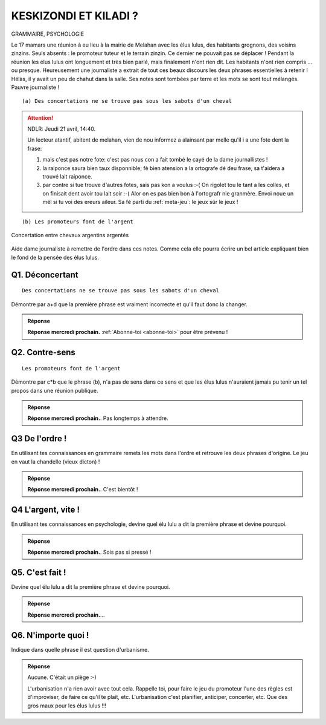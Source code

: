 KESKIZONDI ET KILADI ?
----------------------

GRAMMAIRE, PSYCHOLOGIE


Le 17 mamars une réunion à eu lieu à la mairie de Melahan avec les élus lulus, des habitants grognons,
des voisins zinzins. Seuls absents : le promoteur tuteur et le terrain zinzin. Ce dernier ne
pouvait pas se déplacer !  Pendant la réunion les élus lulus ont longuement et très bien parlé, mais finalement
n'ont rien dit. Les habitants n'ont rien compris … ou presque. Heureusement une journaliste a extrait de tout ces
beaux discours les deux phrases essentielles à retenir ! Hélàs, il y avait un peu de chahut dans la salle. Ses notes
sont tombées par terre et les mots se sont tout mélangés. Pauvre journaliste !

::

    (a) Des concertations ne se trouve pas sous les sabots d'un cheval

..  attention::
    :class: toggle

    NDLR: Jeudi 21 avril, 14:40.

    Un lecteur atantif, abitent de melahan, vien de nou informez a alainsant par melle qu'il i a une fote
    dent la frase:

    #. mais c'est pas notre fote: c'est pas nous con a fait tombé le cayé de la dame journallistes !
    #. la raiponce saura bien taux disponnible; fè bien atension a la ortografe dé deu frase, sa t'aidera a trouvé
       lait raiponce.
    #. par contre si tue trouve d'autres fotes, sais pas kon a voulus :-( On rigolet tou le tant a les colles, et on
       finisait dent avoir tou lait soir :-( Alor on es pas bien bon à l'ortografr nie granmère. Envoi noue un mél
       si tu voi des ereurs aileur. Sa fé parti du :ref:`meta-jeu`: le jeux sûr le jeux !

::

    (b) Les promoteurs font de l'argent

..  figure:: meylan/meylan-keskizondi-et-kiladi.png
    :align: center

    Concertation entre chevaux argentins argentés

Aide dame journaliste à remettre de l'ordre dans ces notes. Comme cela elle pourra écrire un bel article
expliquant bien le fond de la pensée des élus lulus.

Q1. Déconcertant
''''''''''''''''
::

    Des concertations ne se trouve pas sous les sabots d'un cheval

Démontre par a+d que la première phrase est vraiment incorrecte et qu'il faut donc la changer.

..  admonition:: Réponse
    :class: toggle


    **Réponse mercredi prochain.** :ref:`Abonne-toi <abonne-toi>` pour être prévenu !

    .. ..........................................................................................................;

        En fait la phrase est *“sémantiquement”* correcte: une fois élus lulu élus, les élus lulu n'aiment plus
        vraiment les concertations et n'en font que quand ils sont vraiment obligés ; donc les concertations sont
        rares ; donc on ne trouve pas de concertations sous les sabots d'un cheval. Cette phrase à donc du sens.

        Par contre elle est *“syntaxiquement”* incorrecte.
        Il se trouve que “trouve” fait référence à la 3ème personne. C'est incorrect ! Dans cet exercice il n'y a que 2
        phrases, donc que 2 personnes qui ont dit quelque chose. Pas de troisième personne => La phrase n'est pas
        correcte syntaxiquement.

        CQFD.

Q2. Contre-sens
'''''''''''''''

::

    Les promoteurs font de l'argent

Démontre par c*b que le phrase (b), n'a pas de sens dans ce sens et que les élus lulus n'auraient jamais pu tenir un
tel propos dans une réunion publique.

..  admonition:: Réponse
    :class: toggle

    **Réponse mercredi prochain.**. Pas longtemps à attendre.

    .. ..........................................................................................................;

        C'est la monnaie de paris qui fond de l'argent (par exemple pour les pièces de 10€).
        La phrase (b) est en fait un vrai "contre sens". C'est l'inverse qui est vrai : c'est l'argent qui fait
        les promoteurs. S'il n'y avait pas d'argent à gagner, il n'y aurait ni promotions, ni promoteurs.

Q3 De l'ordre !
'''''''''''''''
En utilisant tes connaissances en grammaire remets les mots dans l'ordre et retrouve les deux phrases d'origine. Le
jeu en vaut la chandelle (vieux dicton) !

..  admonition:: Réponse
    :class: toggle

    **Réponse mercredi prochain.**. C'est bientôt !

    .. ..........................................................................................................;


        La réponse correcte est::

             “L'argent ne se trouve pas sous les pas d'un cheval”

             “Les promoteurs font des concertations”


Q4 L'argent, vite !
'''''''''''''''''''

En utilisant tes connaissances en psychologie, devine quel élu lulu a dit la première phrase
et devine pourquoi.

..  admonition:: Réponse
    :class: toggle

    **Réponse mercredi prochain.**. Sois pas si pressé !

    .. ..........................................................................................................;


        ::

            “L'argent ne se trouve pas sous les sabots d'un cheval”

        C'est au fil de l'eau, dans le cadre d'un discours fleuve, que lulu le trésorier a lancé,
        telle une bouteille à la maire, une bouée à l'eau: *“L'argent ne se trouve pas sous les sabots d'un cheval”*.
        Qu'île eu crue? Un peu bateau, un peu bidon. Moment de flotement. Il ne cherchait pourtant ni à noyer le poisson,
        ni à faire de vagues. Il s'est seulement apperçu au cours de son long discours qu'il falait se mettre au niveau des
        habitants gnagnans. Imagine toi, alors que certains buvaient ses paroles, d'autres était déjà saoulés !
        Ah, il y a de bouteille cet élu ! Le message qu'il voulait lancer à la mairie était tout simplement :

            La vente du terrain zinzin est uniquement une opération financière.

        Comme il ne pouvait pas le dire ("zinzin" c'est pas bien), il a décidé, même si c'était un peu tiré par les chevaux,
        de  mettre les pieds dans le plat avec ses gros sabots, de monter sur ses
        grands cheveaux, d'endosser son cheval de bataille et de lancer au galop, "L'argent ne se trouve pas sous les
        sabots d'un cheval". Un peu cavalier mais quel pananché !


Q5. C'est fait !
''''''''''''''''

Devine quel élu lulu a dit la première phrase et devine pourquoi.

..  admonition:: Réponse
    :class: toggle

    **Réponse mercredi prochain.**...

    .. ..........................................................................................................;

        ::

            “Les promoteurs font des concertations”

        C'est une élue lulue qui l'a dit. C'était juste pour expliquer
        aux électeurs gnangnans et inquiéts qu'ils n'avaient pas à s'inquiéter.
        C'était pour les rassurer et les assurer que la
        concertation avait bien déjà eu lieu avec le promoteur. Tout était ficelé. Compromis de vente déjà signé.
        Ouf ! Ils font pas les choses à moitié les élus lulu.

Q6. N'importe quoi !
''''''''''''''''''''

Indique dans quelle phrase il est question d'urbanisme.


..  admonition:: Réponse
    :class: toggle


    Aucune. C'était un piège :-)

    L'urbanisation n'a rien avoir avec tout cela. Rappelle toi, pour faire
    le jeu du promoteur l'une des règles est d'improviser, de faire ce qu'il te plait, etc. L'urbanisation c'est
    planifier, anticiper, concerter, etc. Que des gros maux pour les élus lulus !!!


